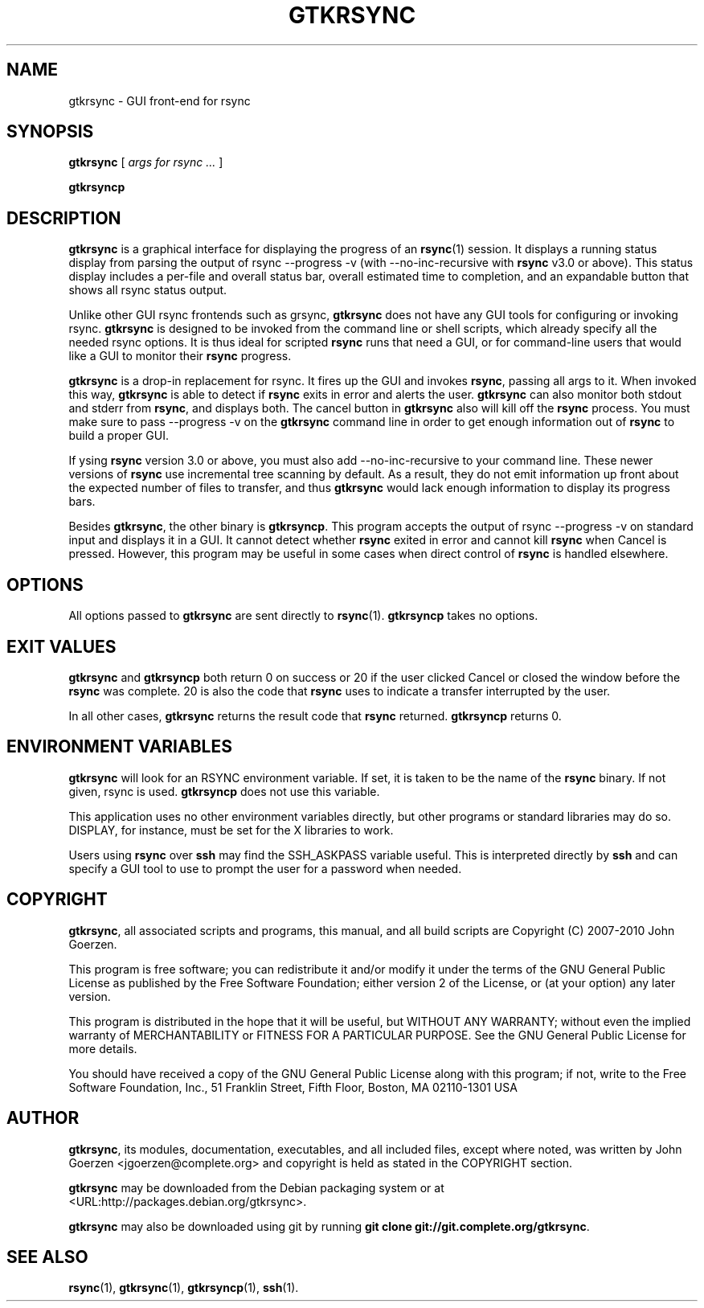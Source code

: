 .\" This manpage has been automatically generated by docbook2man 
.\" from a DocBook document.  This tool can be found at:
.\" <http://shell.ipoline.com/~elmert/comp/docbook2X/> 
.\" Please send any bug reports, improvements, comments, patches, 
.\" etc. to Steve Cheng <steve@ggi-project.org>.
.TH "GTKRSYNC" "1" "19 February 2010" "John Goerzen" "gtkrsync Manual"

.SH NAME
gtkrsync \- GUI front-end for rsync
.SH SYNOPSIS

\fBgtkrsync\fR [ \fB\fIargs for rsync\fB\fR\fI ...\fR ]


\fBgtkrsyncp\fR

.SH "DESCRIPTION"
.PP
\fBgtkrsync\fR is a graphical interface for displaying the progress of
an \fBrsync\fR(1) session.  It displays a running status display from
parsing the output of rsync --progress -v
(with --no-inc-recursive with \fBrsync\fR v3.0 or
above).  This
status display includes a per-file and overall status bar, overall
estimated time to completion, and an expandable button that shows
all rsync status output.
.PP
Unlike other GUI rsync frontends such as grsync, \fBgtkrsync\fR does
not have any GUI tools for configuring or invoking rsync.  \fBgtkrsync\fR
is designed to be invoked from the command line or shell scripts,
which already specify all the needed rsync options.  It is thus ideal
for scripted \fBrsync\fR runs that need a GUI, or for command-line users
that would like a GUI to monitor their \fBrsync\fR progress.
.PP
\fBgtkrsync\fR is a drop-in replacement
for rsync.  It fires up the GUI and invokes \fBrsync\fR, passing all args to
it.  When invoked this way, \fBgtkrsync\fR is able to detect if \fBrsync\fR exits
in error and alerts the user.  \fBgtkrsync\fR can also monitor both stdout
and stderr from \fBrsync\fR, and displays both.  The cancel button in
\fBgtkrsync\fR also will kill off the \fBrsync\fR process.  You must make sure to
pass --progress -v on the \fBgtkrsync\fR command line in
order to get enough information out of \fBrsync\fR to build a proper GUI.
.PP
If ysing \fBrsync\fR version 3.0 or above, you must also add
--no-inc-recursive to your command line.
These newer versions of \fBrsync\fR use incremental tree scanning
by default.  As a result, they do not emit information up
front about the expected number of files to transfer, and thus
\fBgtkrsync\fR would lack enough information to display its
progress bars.
.PP
Besides \fBgtkrsync\fR, the other binary is \fBgtkrsyncp\fR\&.  This program accepts the output of
rsync --progress -v on standard input and displays it in a GUI.  It
cannot detect whether \fBrsync\fR exited in error and cannot kill \fBrsync\fR when
Cancel is pressed.  However, this program may be useful in some cases
when direct control of \fBrsync\fR is handled elsewhere.
.SH "OPTIONS"
.PP
All options passed to \fBgtkrsync\fR are sent directly to
\fBrsync\fR(1).  \fBgtkrsyncp\fR takes no options.
.SH "EXIT VALUES"
.PP
\fBgtkrsync\fR and \fBgtkrsyncp\fR both return 0 on success or 20 if the user
clicked Cancel or closed the window before the \fBrsync\fR was complete.
20 is also the code that \fBrsync\fR uses to indicate a transfer
interrupted by the user.
.PP
In all other cases, \fBgtkrsync\fR returns the result code that \fBrsync\fR
returned.  \fBgtkrsyncp\fR returns 0.
.SH "ENVIRONMENT VARIABLES"
.PP
\fBgtkrsync\fR will look for an RSYNC environment
variable.  If set, it is taken to be the name of the \fBrsync\fR binary.
If not given, rsync is used.  \fBgtkrsyncp\fR does not
use this variable.
.PP
This application uses no other environment variables directly, but other
programs or standard libraries may do so.  DISPLAY,
for instance, must be set for the X libraries to work.
.PP
Users using \fBrsync\fR over \fBssh\fR may find the
SSH_ASKPASS variable useful.  This is interpreted
directly by \fBssh\fR and can specify a GUI tool
to use to prompt the user for a password when needed.
.SH "COPYRIGHT"
.PP
\fBgtkrsync\fR, all associated scripts and programs, this manual,
and all build scripts are Copyright (C) 2007-2010 John Goerzen.
.PP
This program is free software; you can redistribute it and/or modify
it under the terms of the GNU General Public License as published by
the Free Software Foundation; either version 2 of the License, or
(at your option) any later version.
.PP
This program is distributed in the hope that it will be useful,
but WITHOUT ANY WARRANTY; without even the implied warranty of
MERCHANTABILITY or FITNESS FOR A PARTICULAR PURPOSE.  See the
GNU General Public License for more details.
.PP
You should have received a copy of the GNU General Public License
along with this program; if not, write to the Free Software
Foundation, Inc., 51 Franklin Street, Fifth Floor, Boston, MA 02110-1301 USA
.SH "AUTHOR"
.PP
\fBgtkrsync\fR, its modules, documentation, executables, and all
included files, except where noted, was written by
John Goerzen <jgoerzen@complete.org> and
copyright is held as stated in the COPYRIGHT section.
.PP
\fBgtkrsync\fR may be downloaded from the Debian packaging system or at
 <URL:http://packages.debian.org/gtkrsync>\&.
.PP
\fBgtkrsync\fR may also be downloaded using git by running
\fBgit clone
git://git.complete.org/gtkrsync\fR\&.
.SH "SEE ALSO"
.PP
\fBrsync\fR(1),
\fBgtkrsync\fR(1),
\fBgtkrsyncp\fR(1),
\fBssh\fR(1).
